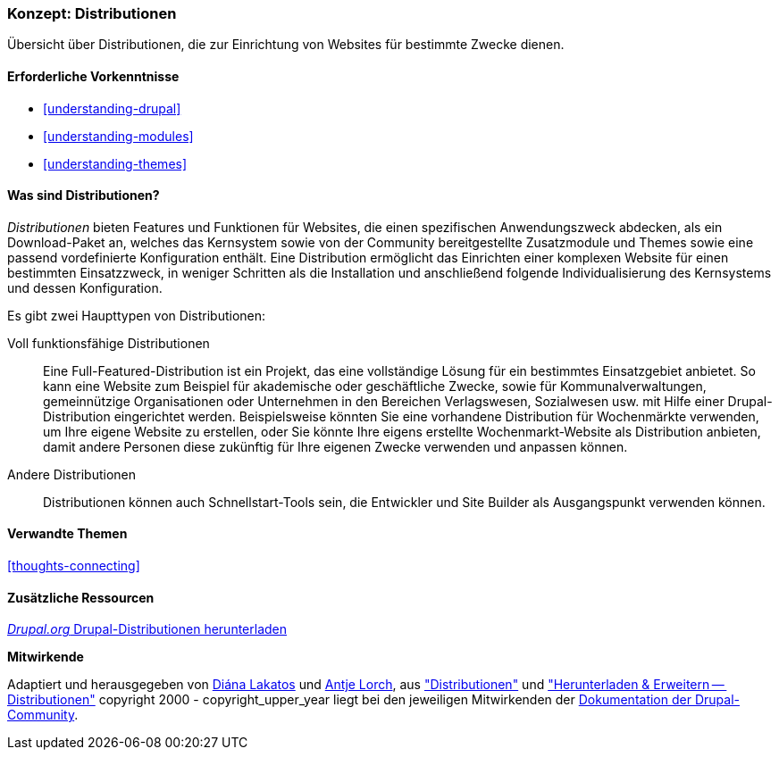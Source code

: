 [[understanding-distributions]]

=== Konzept: Distributionen

[role="summary"]
Übersicht über Distributionen, die zur Einrichtung von Websites für bestimmte
Zwecke dienen.

(((Distribution,Überblick)))
(((Distribution,voll funktionsfähig)))
(((Distribution,Schnellstart)))
(((Full-featured distribution,Überblick)))
(((Schnellstartstart-Distribution,Überblick)))

==== Erforderliche Vorkenntnisse

* <<understanding-drupal>>
* <<understanding-modules>>
* <<understanding-themes>>

==== Was sind Distributionen?

_Distributionen_ bieten Features und Funktionen für Websites, die einen spezifischen Anwendungszweck abdecken,
als ein Download-Paket an, welches das Kernsystem sowie von der Community bereitgestellte Zusatzmodule und Themes
sowie eine passend vordefinierte Konfiguration enthält. Eine Distribution ermöglicht das Einrichten einer
komplexen Website für einen bestimmten Einsatzzweck, in weniger Schritten
als die Installation und anschließend folgende Individualisierung des Kernsystems und dessen Konfiguration.

Es gibt zwei Haupttypen von Distributionen:

Voll funktionsfähige Distributionen::
  Eine Full-Featured-Distribution ist ein Projekt, das eine vollständige Lösung
  für ein bestimmtes Einsatzgebiet anbietet.
  So kann eine Website zum Beispiel für akademische oder geschäftliche Zwecke,
  sowie für Kommunalverwaltungen, gemeinnützige Organisationen oder Unternehmen
  in den Bereichen Verlagswesen, Sozialwesen usw. mit
  Hilfe einer Drupal-Distribution eingerichtet werden. Beispielsweise könnten Sie eine
  vorhandene Distribution für Wochenmärkte verwenden, um Ihre eigene Website zu erstellen, oder Sie
  könnte Ihre eigens erstellte Wochenmarkt-Website als Distribution anbieten,
  damit andere Personen diese zukünftig für Ihre eigenen Zwecke verwenden und
  anpassen können.

Andere Distributionen::
  Distributionen können auch Schnellstart-Tools sein, die Entwickler und
  Site Builder als Ausgangspunkt verwenden können.

==== Verwandte Themen

<<thoughts-connecting>>

==== Zusätzliche Ressourcen

https://www.drupal.org/project/project_distribution[_Drupal.org_ Drupal-Distributionen herunterladen]


*Mitwirkende*

Adaptiert und herausgegeben von https://www.drupal.org/u/dianalakatos[Diána Lakatos]
und https://www.drupal.org/u/ifrik[Antje Lorch],
aus https://www.drupal.org/docs/7/distributions["Distributionen"]
und https://www.drupal.org/project/project_distribution["Herunterladen & Erweitern -- Distributionen"]
copyright 2000 - copyright_upper_year liegt bei den jeweiligen Mitwirkenden der
https://www.drupal.org/documentation[Dokumentation der Drupal-Community].
